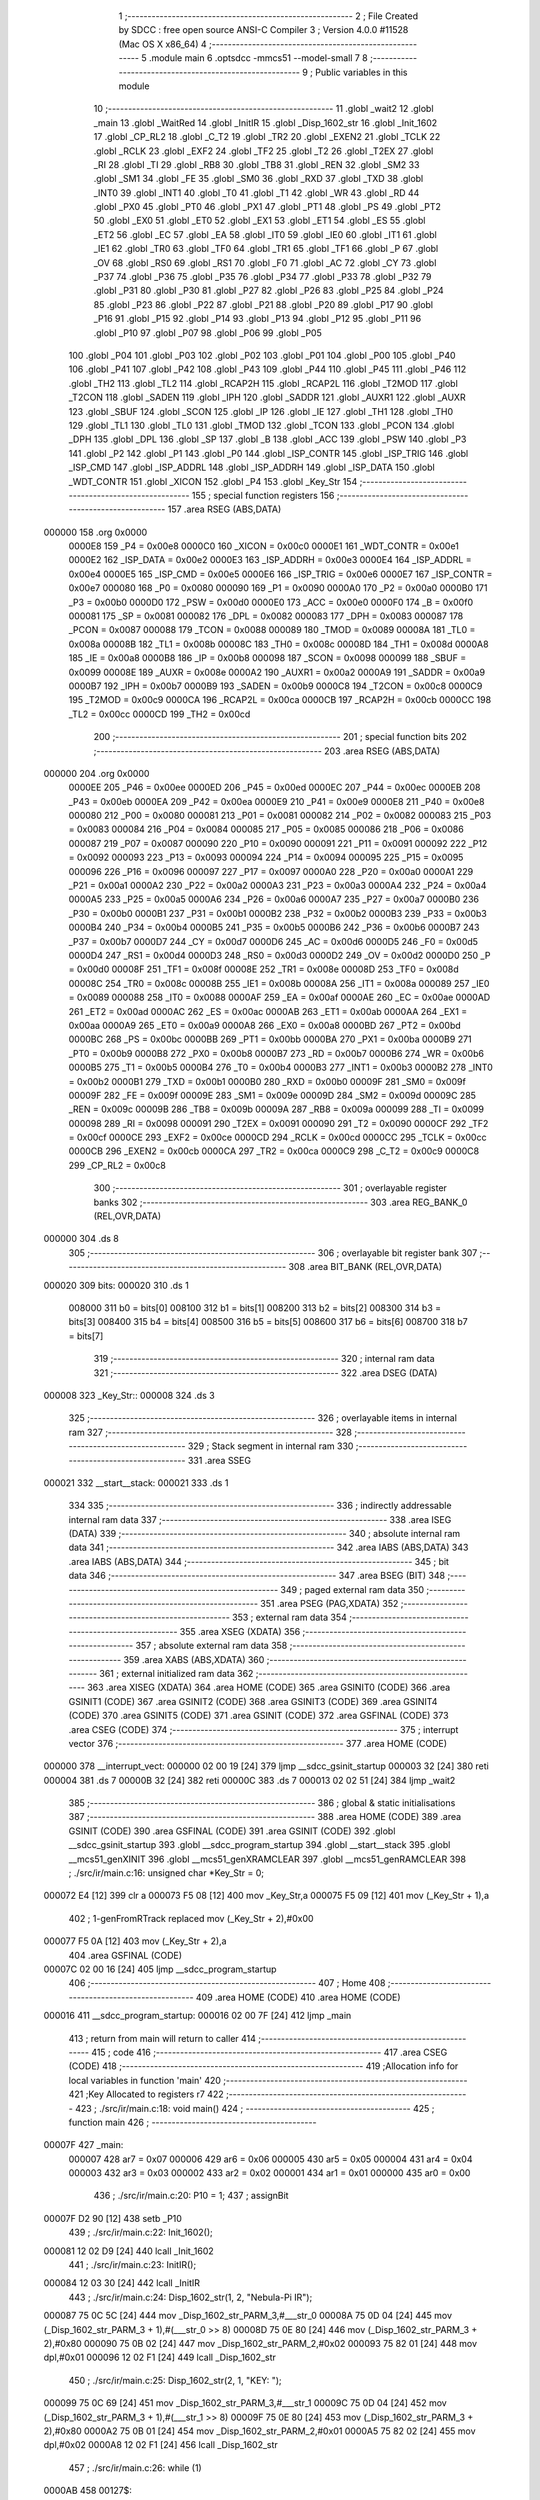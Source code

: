                                       1 ;--------------------------------------------------------
                                      2 ; File Created by SDCC : free open source ANSI-C Compiler
                                      3 ; Version 4.0.0 #11528 (Mac OS X x86_64)
                                      4 ;--------------------------------------------------------
                                      5 	.module main
                                      6 	.optsdcc -mmcs51 --model-small
                                      7 	
                                      8 ;--------------------------------------------------------
                                      9 ; Public variables in this module
                                     10 ;--------------------------------------------------------
                                     11 	.globl _wait2
                                     12 	.globl _main
                                     13 	.globl _WaitRed
                                     14 	.globl _InitIR
                                     15 	.globl _Disp_1602_str
                                     16 	.globl _Init_1602
                                     17 	.globl _CP_RL2
                                     18 	.globl _C_T2
                                     19 	.globl _TR2
                                     20 	.globl _EXEN2
                                     21 	.globl _TCLK
                                     22 	.globl _RCLK
                                     23 	.globl _EXF2
                                     24 	.globl _TF2
                                     25 	.globl _T2
                                     26 	.globl _T2EX
                                     27 	.globl _RI
                                     28 	.globl _TI
                                     29 	.globl _RB8
                                     30 	.globl _TB8
                                     31 	.globl _REN
                                     32 	.globl _SM2
                                     33 	.globl _SM1
                                     34 	.globl _FE
                                     35 	.globl _SM0
                                     36 	.globl _RXD
                                     37 	.globl _TXD
                                     38 	.globl _INT0
                                     39 	.globl _INT1
                                     40 	.globl _T0
                                     41 	.globl _T1
                                     42 	.globl _WR
                                     43 	.globl _RD
                                     44 	.globl _PX0
                                     45 	.globl _PT0
                                     46 	.globl _PX1
                                     47 	.globl _PT1
                                     48 	.globl _PS
                                     49 	.globl _PT2
                                     50 	.globl _EX0
                                     51 	.globl _ET0
                                     52 	.globl _EX1
                                     53 	.globl _ET1
                                     54 	.globl _ES
                                     55 	.globl _ET2
                                     56 	.globl _EC
                                     57 	.globl _EA
                                     58 	.globl _IT0
                                     59 	.globl _IE0
                                     60 	.globl _IT1
                                     61 	.globl _IE1
                                     62 	.globl _TR0
                                     63 	.globl _TF0
                                     64 	.globl _TR1
                                     65 	.globl _TF1
                                     66 	.globl _P
                                     67 	.globl _OV
                                     68 	.globl _RS0
                                     69 	.globl _RS1
                                     70 	.globl _F0
                                     71 	.globl _AC
                                     72 	.globl _CY
                                     73 	.globl _P37
                                     74 	.globl _P36
                                     75 	.globl _P35
                                     76 	.globl _P34
                                     77 	.globl _P33
                                     78 	.globl _P32
                                     79 	.globl _P31
                                     80 	.globl _P30
                                     81 	.globl _P27
                                     82 	.globl _P26
                                     83 	.globl _P25
                                     84 	.globl _P24
                                     85 	.globl _P23
                                     86 	.globl _P22
                                     87 	.globl _P21
                                     88 	.globl _P20
                                     89 	.globl _P17
                                     90 	.globl _P16
                                     91 	.globl _P15
                                     92 	.globl _P14
                                     93 	.globl _P13
                                     94 	.globl _P12
                                     95 	.globl _P11
                                     96 	.globl _P10
                                     97 	.globl _P07
                                     98 	.globl _P06
                                     99 	.globl _P05
                                    100 	.globl _P04
                                    101 	.globl _P03
                                    102 	.globl _P02
                                    103 	.globl _P01
                                    104 	.globl _P00
                                    105 	.globl _P40
                                    106 	.globl _P41
                                    107 	.globl _P42
                                    108 	.globl _P43
                                    109 	.globl _P44
                                    110 	.globl _P45
                                    111 	.globl _P46
                                    112 	.globl _TH2
                                    113 	.globl _TL2
                                    114 	.globl _RCAP2H
                                    115 	.globl _RCAP2L
                                    116 	.globl _T2MOD
                                    117 	.globl _T2CON
                                    118 	.globl _SADEN
                                    119 	.globl _IPH
                                    120 	.globl _SADDR
                                    121 	.globl _AUXR1
                                    122 	.globl _AUXR
                                    123 	.globl _SBUF
                                    124 	.globl _SCON
                                    125 	.globl _IP
                                    126 	.globl _IE
                                    127 	.globl _TH1
                                    128 	.globl _TH0
                                    129 	.globl _TL1
                                    130 	.globl _TL0
                                    131 	.globl _TMOD
                                    132 	.globl _TCON
                                    133 	.globl _PCON
                                    134 	.globl _DPH
                                    135 	.globl _DPL
                                    136 	.globl _SP
                                    137 	.globl _B
                                    138 	.globl _ACC
                                    139 	.globl _PSW
                                    140 	.globl _P3
                                    141 	.globl _P2
                                    142 	.globl _P1
                                    143 	.globl _P0
                                    144 	.globl _ISP_CONTR
                                    145 	.globl _ISP_TRIG
                                    146 	.globl _ISP_CMD
                                    147 	.globl _ISP_ADDRL
                                    148 	.globl _ISP_ADDRH
                                    149 	.globl _ISP_DATA
                                    150 	.globl _WDT_CONTR
                                    151 	.globl _XICON
                                    152 	.globl _P4
                                    153 	.globl _Key_Str
                                    154 ;--------------------------------------------------------
                                    155 ; special function registers
                                    156 ;--------------------------------------------------------
                                    157 	.area RSEG    (ABS,DATA)
      000000                        158 	.org 0x0000
                           0000E8   159 _P4	=	0x00e8
                           0000C0   160 _XICON	=	0x00c0
                           0000E1   161 _WDT_CONTR	=	0x00e1
                           0000E2   162 _ISP_DATA	=	0x00e2
                           0000E3   163 _ISP_ADDRH	=	0x00e3
                           0000E4   164 _ISP_ADDRL	=	0x00e4
                           0000E5   165 _ISP_CMD	=	0x00e5
                           0000E6   166 _ISP_TRIG	=	0x00e6
                           0000E7   167 _ISP_CONTR	=	0x00e7
                           000080   168 _P0	=	0x0080
                           000090   169 _P1	=	0x0090
                           0000A0   170 _P2	=	0x00a0
                           0000B0   171 _P3	=	0x00b0
                           0000D0   172 _PSW	=	0x00d0
                           0000E0   173 _ACC	=	0x00e0
                           0000F0   174 _B	=	0x00f0
                           000081   175 _SP	=	0x0081
                           000082   176 _DPL	=	0x0082
                           000083   177 _DPH	=	0x0083
                           000087   178 _PCON	=	0x0087
                           000088   179 _TCON	=	0x0088
                           000089   180 _TMOD	=	0x0089
                           00008A   181 _TL0	=	0x008a
                           00008B   182 _TL1	=	0x008b
                           00008C   183 _TH0	=	0x008c
                           00008D   184 _TH1	=	0x008d
                           0000A8   185 _IE	=	0x00a8
                           0000B8   186 _IP	=	0x00b8
                           000098   187 _SCON	=	0x0098
                           000099   188 _SBUF	=	0x0099
                           00008E   189 _AUXR	=	0x008e
                           0000A2   190 _AUXR1	=	0x00a2
                           0000A9   191 _SADDR	=	0x00a9
                           0000B7   192 _IPH	=	0x00b7
                           0000B9   193 _SADEN	=	0x00b9
                           0000C8   194 _T2CON	=	0x00c8
                           0000C9   195 _T2MOD	=	0x00c9
                           0000CA   196 _RCAP2L	=	0x00ca
                           0000CB   197 _RCAP2H	=	0x00cb
                           0000CC   198 _TL2	=	0x00cc
                           0000CD   199 _TH2	=	0x00cd
                                    200 ;--------------------------------------------------------
                                    201 ; special function bits
                                    202 ;--------------------------------------------------------
                                    203 	.area RSEG    (ABS,DATA)
      000000                        204 	.org 0x0000
                           0000EE   205 _P46	=	0x00ee
                           0000ED   206 _P45	=	0x00ed
                           0000EC   207 _P44	=	0x00ec
                           0000EB   208 _P43	=	0x00eb
                           0000EA   209 _P42	=	0x00ea
                           0000E9   210 _P41	=	0x00e9
                           0000E8   211 _P40	=	0x00e8
                           000080   212 _P00	=	0x0080
                           000081   213 _P01	=	0x0081
                           000082   214 _P02	=	0x0082
                           000083   215 _P03	=	0x0083
                           000084   216 _P04	=	0x0084
                           000085   217 _P05	=	0x0085
                           000086   218 _P06	=	0x0086
                           000087   219 _P07	=	0x0087
                           000090   220 _P10	=	0x0090
                           000091   221 _P11	=	0x0091
                           000092   222 _P12	=	0x0092
                           000093   223 _P13	=	0x0093
                           000094   224 _P14	=	0x0094
                           000095   225 _P15	=	0x0095
                           000096   226 _P16	=	0x0096
                           000097   227 _P17	=	0x0097
                           0000A0   228 _P20	=	0x00a0
                           0000A1   229 _P21	=	0x00a1
                           0000A2   230 _P22	=	0x00a2
                           0000A3   231 _P23	=	0x00a3
                           0000A4   232 _P24	=	0x00a4
                           0000A5   233 _P25	=	0x00a5
                           0000A6   234 _P26	=	0x00a6
                           0000A7   235 _P27	=	0x00a7
                           0000B0   236 _P30	=	0x00b0
                           0000B1   237 _P31	=	0x00b1
                           0000B2   238 _P32	=	0x00b2
                           0000B3   239 _P33	=	0x00b3
                           0000B4   240 _P34	=	0x00b4
                           0000B5   241 _P35	=	0x00b5
                           0000B6   242 _P36	=	0x00b6
                           0000B7   243 _P37	=	0x00b7
                           0000D7   244 _CY	=	0x00d7
                           0000D6   245 _AC	=	0x00d6
                           0000D5   246 _F0	=	0x00d5
                           0000D4   247 _RS1	=	0x00d4
                           0000D3   248 _RS0	=	0x00d3
                           0000D2   249 _OV	=	0x00d2
                           0000D0   250 _P	=	0x00d0
                           00008F   251 _TF1	=	0x008f
                           00008E   252 _TR1	=	0x008e
                           00008D   253 _TF0	=	0x008d
                           00008C   254 _TR0	=	0x008c
                           00008B   255 _IE1	=	0x008b
                           00008A   256 _IT1	=	0x008a
                           000089   257 _IE0	=	0x0089
                           000088   258 _IT0	=	0x0088
                           0000AF   259 _EA	=	0x00af
                           0000AE   260 _EC	=	0x00ae
                           0000AD   261 _ET2	=	0x00ad
                           0000AC   262 _ES	=	0x00ac
                           0000AB   263 _ET1	=	0x00ab
                           0000AA   264 _EX1	=	0x00aa
                           0000A9   265 _ET0	=	0x00a9
                           0000A8   266 _EX0	=	0x00a8
                           0000BD   267 _PT2	=	0x00bd
                           0000BC   268 _PS	=	0x00bc
                           0000BB   269 _PT1	=	0x00bb
                           0000BA   270 _PX1	=	0x00ba
                           0000B9   271 _PT0	=	0x00b9
                           0000B8   272 _PX0	=	0x00b8
                           0000B7   273 _RD	=	0x00b7
                           0000B6   274 _WR	=	0x00b6
                           0000B5   275 _T1	=	0x00b5
                           0000B4   276 _T0	=	0x00b4
                           0000B3   277 _INT1	=	0x00b3
                           0000B2   278 _INT0	=	0x00b2
                           0000B1   279 _TXD	=	0x00b1
                           0000B0   280 _RXD	=	0x00b0
                           00009F   281 _SM0	=	0x009f
                           00009F   282 _FE	=	0x009f
                           00009E   283 _SM1	=	0x009e
                           00009D   284 _SM2	=	0x009d
                           00009C   285 _REN	=	0x009c
                           00009B   286 _TB8	=	0x009b
                           00009A   287 _RB8	=	0x009a
                           000099   288 _TI	=	0x0099
                           000098   289 _RI	=	0x0098
                           000091   290 _T2EX	=	0x0091
                           000090   291 _T2	=	0x0090
                           0000CF   292 _TF2	=	0x00cf
                           0000CE   293 _EXF2	=	0x00ce
                           0000CD   294 _RCLK	=	0x00cd
                           0000CC   295 _TCLK	=	0x00cc
                           0000CB   296 _EXEN2	=	0x00cb
                           0000CA   297 _TR2	=	0x00ca
                           0000C9   298 _C_T2	=	0x00c9
                           0000C8   299 _CP_RL2	=	0x00c8
                                    300 ;--------------------------------------------------------
                                    301 ; overlayable register banks
                                    302 ;--------------------------------------------------------
                                    303 	.area REG_BANK_0	(REL,OVR,DATA)
      000000                        304 	.ds 8
                                    305 ;--------------------------------------------------------
                                    306 ; overlayable bit register bank
                                    307 ;--------------------------------------------------------
                                    308 	.area BIT_BANK	(REL,OVR,DATA)
      000020                        309 bits:
      000020                        310 	.ds 1
                           008000   311 	b0 = bits[0]
                           008100   312 	b1 = bits[1]
                           008200   313 	b2 = bits[2]
                           008300   314 	b3 = bits[3]
                           008400   315 	b4 = bits[4]
                           008500   316 	b5 = bits[5]
                           008600   317 	b6 = bits[6]
                           008700   318 	b7 = bits[7]
                                    319 ;--------------------------------------------------------
                                    320 ; internal ram data
                                    321 ;--------------------------------------------------------
                                    322 	.area DSEG    (DATA)
      000008                        323 _Key_Str::
      000008                        324 	.ds 3
                                    325 ;--------------------------------------------------------
                                    326 ; overlayable items in internal ram 
                                    327 ;--------------------------------------------------------
                                    328 ;--------------------------------------------------------
                                    329 ; Stack segment in internal ram 
                                    330 ;--------------------------------------------------------
                                    331 	.area	SSEG
      000021                        332 __start__stack:
      000021                        333 	.ds	1
                                    334 
                                    335 ;--------------------------------------------------------
                                    336 ; indirectly addressable internal ram data
                                    337 ;--------------------------------------------------------
                                    338 	.area ISEG    (DATA)
                                    339 ;--------------------------------------------------------
                                    340 ; absolute internal ram data
                                    341 ;--------------------------------------------------------
                                    342 	.area IABS    (ABS,DATA)
                                    343 	.area IABS    (ABS,DATA)
                                    344 ;--------------------------------------------------------
                                    345 ; bit data
                                    346 ;--------------------------------------------------------
                                    347 	.area BSEG    (BIT)
                                    348 ;--------------------------------------------------------
                                    349 ; paged external ram data
                                    350 ;--------------------------------------------------------
                                    351 	.area PSEG    (PAG,XDATA)
                                    352 ;--------------------------------------------------------
                                    353 ; external ram data
                                    354 ;--------------------------------------------------------
                                    355 	.area XSEG    (XDATA)
                                    356 ;--------------------------------------------------------
                                    357 ; absolute external ram data
                                    358 ;--------------------------------------------------------
                                    359 	.area XABS    (ABS,XDATA)
                                    360 ;--------------------------------------------------------
                                    361 ; external initialized ram data
                                    362 ;--------------------------------------------------------
                                    363 	.area XISEG   (XDATA)
                                    364 	.area HOME    (CODE)
                                    365 	.area GSINIT0 (CODE)
                                    366 	.area GSINIT1 (CODE)
                                    367 	.area GSINIT2 (CODE)
                                    368 	.area GSINIT3 (CODE)
                                    369 	.area GSINIT4 (CODE)
                                    370 	.area GSINIT5 (CODE)
                                    371 	.area GSINIT  (CODE)
                                    372 	.area GSFINAL (CODE)
                                    373 	.area CSEG    (CODE)
                                    374 ;--------------------------------------------------------
                                    375 ; interrupt vector 
                                    376 ;--------------------------------------------------------
                                    377 	.area HOME    (CODE)
      000000                        378 __interrupt_vect:
      000000 02 00 19         [24]  379 	ljmp	__sdcc_gsinit_startup
      000003 32               [24]  380 	reti
      000004                        381 	.ds	7
      00000B 32               [24]  382 	reti
      00000C                        383 	.ds	7
      000013 02 02 51         [24]  384 	ljmp	_wait2
                                    385 ;--------------------------------------------------------
                                    386 ; global & static initialisations
                                    387 ;--------------------------------------------------------
                                    388 	.area HOME    (CODE)
                                    389 	.area GSINIT  (CODE)
                                    390 	.area GSFINAL (CODE)
                                    391 	.area GSINIT  (CODE)
                                    392 	.globl __sdcc_gsinit_startup
                                    393 	.globl __sdcc_program_startup
                                    394 	.globl __start__stack
                                    395 	.globl __mcs51_genXINIT
                                    396 	.globl __mcs51_genXRAMCLEAR
                                    397 	.globl __mcs51_genRAMCLEAR
                                    398 ;	./src/ir/main.c:16: unsigned char *Key_Str = 0;
      000072 E4               [12]  399 	clr	a
      000073 F5 08            [12]  400 	mov	_Key_Str,a
      000075 F5 09            [12]  401 	mov	(_Key_Str + 1),a
                                    402 ;	1-genFromRTrack replaced	mov	(_Key_Str + 2),#0x00
      000077 F5 0A            [12]  403 	mov	(_Key_Str + 2),a
                                    404 	.area GSFINAL (CODE)
      00007C 02 00 16         [24]  405 	ljmp	__sdcc_program_startup
                                    406 ;--------------------------------------------------------
                                    407 ; Home
                                    408 ;--------------------------------------------------------
                                    409 	.area HOME    (CODE)
                                    410 	.area HOME    (CODE)
      000016                        411 __sdcc_program_startup:
      000016 02 00 7F         [24]  412 	ljmp	_main
                                    413 ;	return from main will return to caller
                                    414 ;--------------------------------------------------------
                                    415 ; code
                                    416 ;--------------------------------------------------------
                                    417 	.area CSEG    (CODE)
                                    418 ;------------------------------------------------------------
                                    419 ;Allocation info for local variables in function 'main'
                                    420 ;------------------------------------------------------------
                                    421 ;Key                       Allocated to registers r7 
                                    422 ;------------------------------------------------------------
                                    423 ;	./src/ir/main.c:18: void main()
                                    424 ;	-----------------------------------------
                                    425 ;	 function main
                                    426 ;	-----------------------------------------
      00007F                        427 _main:
                           000007   428 	ar7 = 0x07
                           000006   429 	ar6 = 0x06
                           000005   430 	ar5 = 0x05
                           000004   431 	ar4 = 0x04
                           000003   432 	ar3 = 0x03
                           000002   433 	ar2 = 0x02
                           000001   434 	ar1 = 0x01
                           000000   435 	ar0 = 0x00
                                    436 ;	./src/ir/main.c:20: P10 = 1;
                                    437 ;	assignBit
      00007F D2 90            [12]  438 	setb	_P10
                                    439 ;	./src/ir/main.c:22: Init_1602();
      000081 12 02 D9         [24]  440 	lcall	_Init_1602
                                    441 ;	./src/ir/main.c:23: InitIR();
      000084 12 03 30         [24]  442 	lcall	_InitIR
                                    443 ;	./src/ir/main.c:24: Disp_1602_str(1, 2, "Nebula-Pi IR");
      000087 75 0C 5C         [24]  444 	mov	_Disp_1602_str_PARM_3,#___str_0
      00008A 75 0D 04         [24]  445 	mov	(_Disp_1602_str_PARM_3 + 1),#(___str_0 >> 8)
      00008D 75 0E 80         [24]  446 	mov	(_Disp_1602_str_PARM_3 + 2),#0x80
      000090 75 0B 02         [24]  447 	mov	_Disp_1602_str_PARM_2,#0x02
      000093 75 82 01         [24]  448 	mov	dpl,#0x01
      000096 12 02 F1         [24]  449 	lcall	_Disp_1602_str
                                    450 ;	./src/ir/main.c:25: Disp_1602_str(2, 1, "KEY: ");
      000099 75 0C 69         [24]  451 	mov	_Disp_1602_str_PARM_3,#___str_1
      00009C 75 0D 04         [24]  452 	mov	(_Disp_1602_str_PARM_3 + 1),#(___str_1 >> 8)
      00009F 75 0E 80         [24]  453 	mov	(_Disp_1602_str_PARM_3 + 2),#0x80
      0000A2 75 0B 01         [24]  454 	mov	_Disp_1602_str_PARM_2,#0x01
      0000A5 75 82 02         [24]  455 	mov	dpl,#0x02
      0000A8 12 02 F1         [24]  456 	lcall	_Disp_1602_str
                                    457 ;	./src/ir/main.c:26: while (1)
      0000AB                        458 00127$:
                                    459 ;	./src/ir/main.c:29: if (Flag_IR)
      0000AB E5 0F            [12]  460 	mov	a,_Flag_IR
      0000AD 60 FC            [24]  461 	jz	00127$
                                    462 ;	./src/ir/main.c:32: Flag_IR = 0;
      0000AF 75 0F 00         [24]  463 	mov	_Flag_IR,#0x00
                                    464 ;	./src/ir/main.c:35: Key = (unsigned char)(Data_IR >> 16);
      0000B2 AF 12            [24]  465 	mov	r7,(_Data_IR + 2)
                                    466 ;	./src/ir/main.c:36: switch (Key)
      0000B4 BF 07 03         [24]  467 	cjne	r7,#0x07,00224$
      0000B7 02 01 77         [24]  468 	ljmp	00107$
      0000BA                        469 00224$:
      0000BA BF 08 03         [24]  470 	cjne	r7,#0x08,00225$
      0000BD 02 01 DF         [24]  471 	ljmp	00116$
      0000C0                        472 00225$:
      0000C0 BF 09 03         [24]  473 	cjne	r7,#0x09,00226$
      0000C3 02 01 8F         [24]  474 	ljmp	00109$
      0000C6                        475 00226$:
      0000C6 BF 0C 03         [24]  476 	cjne	r7,#0x0c,00227$
      0000C9 02 01 BE         [24]  477 	ljmp	00113$
      0000CC                        478 00227$:
      0000CC BF 0D 03         [24]  479 	cjne	r7,#0x0d,00228$
      0000CF 02 01 B3         [24]  480 	ljmp	00112$
      0000D2                        481 00228$:
      0000D2 BF 15 03         [24]  482 	cjne	r7,#0x15,00229$
      0000D5 02 01 83         [24]  483 	ljmp	00108$
      0000D8                        484 00229$:
      0000D8 BF 16 03         [24]  485 	cjne	r7,#0x16,00230$
      0000DB 02 01 9B         [24]  486 	ljmp	00110$
      0000DE                        487 00230$:
      0000DE BF 18 03         [24]  488 	cjne	r7,#0x18,00231$
      0000E1 02 01 C9         [24]  489 	ljmp	00114$
      0000E4                        490 00231$:
      0000E4 BF 19 03         [24]  491 	cjne	r7,#0x19,00232$
      0000E7 02 01 A7         [24]  492 	ljmp	00111$
      0000EA                        493 00232$:
      0000EA BF 1C 03         [24]  494 	cjne	r7,#0x1c,00233$
      0000ED 02 01 EA         [24]  495 	ljmp	00117$
      0000F0                        496 00233$:
      0000F0 BF 40 02         [24]  497 	cjne	r7,#0x40,00234$
      0000F3 80 6A            [24]  498 	sjmp	00105$
      0000F5                        499 00234$:
      0000F5 BF 42 03         [24]  500 	cjne	r7,#0x42,00235$
      0000F8 02 02 00         [24]  501 	ljmp	00119$
      0000FB                        502 00235$:
      0000FB BF 43 02         [24]  503 	cjne	r7,#0x43,00236$
      0000FE 80 6B            [24]  504 	sjmp	00106$
      000100                        505 00236$:
      000100 BF 44 02         [24]  506 	cjne	r7,#0x44,00237$
      000103 80 4E            [24]  507 	sjmp	00104$
      000105                        508 00237$:
      000105 BF 45 02         [24]  509 	cjne	r7,#0x45,00238$
      000108 80 25            [24]  510 	sjmp	00101$
      00010A                        511 00238$:
      00010A BF 46 02         [24]  512 	cjne	r7,#0x46,00239$
      00010D 80 2C            [24]  513 	sjmp	00102$
      00010F                        514 00239$:
      00010F BF 47 02         [24]  515 	cjne	r7,#0x47,00240$
      000112 80 33            [24]  516 	sjmp	00103$
      000114                        517 00240$:
      000114 BF 4A 03         [24]  518 	cjne	r7,#0x4a,00241$
      000117 02 02 16         [24]  519 	ljmp	00121$
      00011A                        520 00241$:
      00011A BF 52 03         [24]  521 	cjne	r7,#0x52,00242$
      00011D 02 02 0B         [24]  522 	ljmp	00120$
      000120                        523 00242$:
      000120 BF 5A 03         [24]  524 	cjne	r7,#0x5a,00243$
      000123 02 01 F5         [24]  525 	ljmp	00118$
      000126                        526 00243$:
      000126 BF 5E 03         [24]  527 	cjne	r7,#0x5e,00244$
      000129 02 01 D4         [24]  528 	ljmp	00115$
      00012C                        529 00244$:
      00012C 02 02 21         [24]  530 	ljmp	00122$
                                    531 ;	./src/ir/main.c:38: case 69:
      00012F                        532 00101$:
                                    533 ;	./src/ir/main.c:39: Key_Str = "CH-";
      00012F 75 08 6F         [24]  534 	mov	_Key_Str,#___str_2
      000132 75 09 04         [24]  535 	mov	(_Key_Str + 1),#(___str_2 >> 8)
      000135 75 0A 80         [24]  536 	mov	(_Key_Str + 2),#0x80
                                    537 ;	./src/ir/main.c:40: break;
      000138 02 02 2A         [24]  538 	ljmp	00123$
                                    539 ;	./src/ir/main.c:41: case 70:
      00013B                        540 00102$:
                                    541 ;	./src/ir/main.c:42: Key_Str = "CH";
      00013B 75 08 73         [24]  542 	mov	_Key_Str,#___str_3
      00013E 75 09 04         [24]  543 	mov	(_Key_Str + 1),#(___str_3 >> 8)
      000141 75 0A 80         [24]  544 	mov	(_Key_Str + 2),#0x80
                                    545 ;	./src/ir/main.c:43: break;
      000144 02 02 2A         [24]  546 	ljmp	00123$
                                    547 ;	./src/ir/main.c:44: case 71:
      000147                        548 00103$:
                                    549 ;	./src/ir/main.c:45: Key_Str = "CH+";
      000147 75 08 76         [24]  550 	mov	_Key_Str,#___str_4
      00014A 75 09 04         [24]  551 	mov	(_Key_Str + 1),#(___str_4 >> 8)
      00014D 75 0A 80         [24]  552 	mov	(_Key_Str + 2),#0x80
                                    553 ;	./src/ir/main.c:46: break;
      000150 02 02 2A         [24]  554 	ljmp	00123$
                                    555 ;	./src/ir/main.c:47: case 68:
      000153                        556 00104$:
                                    557 ;	./src/ir/main.c:48: Key_Str = "PREV";
      000153 75 08 7A         [24]  558 	mov	_Key_Str,#___str_5
      000156 75 09 04         [24]  559 	mov	(_Key_Str + 1),#(___str_5 >> 8)
      000159 75 0A 80         [24]  560 	mov	(_Key_Str + 2),#0x80
                                    561 ;	./src/ir/main.c:49: break;
      00015C 02 02 2A         [24]  562 	ljmp	00123$
                                    563 ;	./src/ir/main.c:50: case 64:
      00015F                        564 00105$:
                                    565 ;	./src/ir/main.c:51: Key_Str = "NEXT";
      00015F 75 08 7F         [24]  566 	mov	_Key_Str,#___str_6
      000162 75 09 04         [24]  567 	mov	(_Key_Str + 1),#(___str_6 >> 8)
      000165 75 0A 80         [24]  568 	mov	(_Key_Str + 2),#0x80
                                    569 ;	./src/ir/main.c:52: break;
      000168 02 02 2A         [24]  570 	ljmp	00123$
                                    571 ;	./src/ir/main.c:53: case 67:
      00016B                        572 00106$:
                                    573 ;	./src/ir/main.c:54: Key_Str = "PLAY/PAUSE";
      00016B 75 08 84         [24]  574 	mov	_Key_Str,#___str_7
      00016E 75 09 04         [24]  575 	mov	(_Key_Str + 1),#(___str_7 >> 8)
      000171 75 0A 80         [24]  576 	mov	(_Key_Str + 2),#0x80
                                    577 ;	./src/ir/main.c:55: break;
      000174 02 02 2A         [24]  578 	ljmp	00123$
                                    579 ;	./src/ir/main.c:56: case 7:
      000177                        580 00107$:
                                    581 ;	./src/ir/main.c:57: Key_Str = "-";
      000177 75 08 8F         [24]  582 	mov	_Key_Str,#___str_8
      00017A 75 09 04         [24]  583 	mov	(_Key_Str + 1),#(___str_8 >> 8)
      00017D 75 0A 80         [24]  584 	mov	(_Key_Str + 2),#0x80
                                    585 ;	./src/ir/main.c:58: break;
      000180 02 02 2A         [24]  586 	ljmp	00123$
                                    587 ;	./src/ir/main.c:59: case 21:
      000183                        588 00108$:
                                    589 ;	./src/ir/main.c:60: Key_Str = "+";
      000183 75 08 91         [24]  590 	mov	_Key_Str,#___str_9
      000186 75 09 04         [24]  591 	mov	(_Key_Str + 1),#(___str_9 >> 8)
      000189 75 0A 80         [24]  592 	mov	(_Key_Str + 2),#0x80
                                    593 ;	./src/ir/main.c:61: break;
      00018C 02 02 2A         [24]  594 	ljmp	00123$
                                    595 ;	./src/ir/main.c:62: case 9:
      00018F                        596 00109$:
                                    597 ;	./src/ir/main.c:63: Key_Str = "EQ";
      00018F 75 08 93         [24]  598 	mov	_Key_Str,#___str_10
      000192 75 09 04         [24]  599 	mov	(_Key_Str + 1),#(___str_10 >> 8)
      000195 75 0A 80         [24]  600 	mov	(_Key_Str + 2),#0x80
                                    601 ;	./src/ir/main.c:64: break;
      000198 02 02 2A         [24]  602 	ljmp	00123$
                                    603 ;	./src/ir/main.c:65: case 22:
      00019B                        604 00110$:
                                    605 ;	./src/ir/main.c:66: Key_Str = "0";
      00019B 75 08 96         [24]  606 	mov	_Key_Str,#___str_11
      00019E 75 09 04         [24]  607 	mov	(_Key_Str + 1),#(___str_11 >> 8)
      0001A1 75 0A 80         [24]  608 	mov	(_Key_Str + 2),#0x80
                                    609 ;	./src/ir/main.c:67: break;
      0001A4 02 02 2A         [24]  610 	ljmp	00123$
                                    611 ;	./src/ir/main.c:68: case 25:
      0001A7                        612 00111$:
                                    613 ;	./src/ir/main.c:69: Key_Str = "100+";
      0001A7 75 08 98         [24]  614 	mov	_Key_Str,#___str_12
      0001AA 75 09 04         [24]  615 	mov	(_Key_Str + 1),#(___str_12 >> 8)
      0001AD 75 0A 80         [24]  616 	mov	(_Key_Str + 2),#0x80
                                    617 ;	./src/ir/main.c:70: break;
      0001B0 02 02 2A         [24]  618 	ljmp	00123$
                                    619 ;	./src/ir/main.c:71: case 13:
      0001B3                        620 00112$:
                                    621 ;	./src/ir/main.c:72: Key_Str = "200+";
      0001B3 75 08 9D         [24]  622 	mov	_Key_Str,#___str_13
      0001B6 75 09 04         [24]  623 	mov	(_Key_Str + 1),#(___str_13 >> 8)
      0001B9 75 0A 80         [24]  624 	mov	(_Key_Str + 2),#0x80
                                    625 ;	./src/ir/main.c:73: break;
                                    626 ;	./src/ir/main.c:74: case 12:
      0001BC 80 6C            [24]  627 	sjmp	00123$
      0001BE                        628 00113$:
                                    629 ;	./src/ir/main.c:75: Key_Str = "1";
      0001BE 75 08 A2         [24]  630 	mov	_Key_Str,#___str_14
      0001C1 75 09 04         [24]  631 	mov	(_Key_Str + 1),#(___str_14 >> 8)
      0001C4 75 0A 80         [24]  632 	mov	(_Key_Str + 2),#0x80
                                    633 ;	./src/ir/main.c:76: break;
                                    634 ;	./src/ir/main.c:77: case 24:
      0001C7 80 61            [24]  635 	sjmp	00123$
      0001C9                        636 00114$:
                                    637 ;	./src/ir/main.c:78: Key_Str = "2";
      0001C9 75 08 A4         [24]  638 	mov	_Key_Str,#___str_15
      0001CC 75 09 04         [24]  639 	mov	(_Key_Str + 1),#(___str_15 >> 8)
      0001CF 75 0A 80         [24]  640 	mov	(_Key_Str + 2),#0x80
                                    641 ;	./src/ir/main.c:79: break;
                                    642 ;	./src/ir/main.c:80: case 94:
      0001D2 80 56            [24]  643 	sjmp	00123$
      0001D4                        644 00115$:
                                    645 ;	./src/ir/main.c:81: Key_Str = "3";
      0001D4 75 08 A6         [24]  646 	mov	_Key_Str,#___str_16
      0001D7 75 09 04         [24]  647 	mov	(_Key_Str + 1),#(___str_16 >> 8)
      0001DA 75 0A 80         [24]  648 	mov	(_Key_Str + 2),#0x80
                                    649 ;	./src/ir/main.c:82: break;
                                    650 ;	./src/ir/main.c:83: case 8:
      0001DD 80 4B            [24]  651 	sjmp	00123$
      0001DF                        652 00116$:
                                    653 ;	./src/ir/main.c:84: Key_Str = "4";
      0001DF 75 08 A8         [24]  654 	mov	_Key_Str,#___str_17
      0001E2 75 09 04         [24]  655 	mov	(_Key_Str + 1),#(___str_17 >> 8)
      0001E5 75 0A 80         [24]  656 	mov	(_Key_Str + 2),#0x80
                                    657 ;	./src/ir/main.c:85: break;
                                    658 ;	./src/ir/main.c:86: case 28:
      0001E8 80 40            [24]  659 	sjmp	00123$
      0001EA                        660 00117$:
                                    661 ;	./src/ir/main.c:87: Key_Str = "5";
      0001EA 75 08 AA         [24]  662 	mov	_Key_Str,#___str_18
      0001ED 75 09 04         [24]  663 	mov	(_Key_Str + 1),#(___str_18 >> 8)
      0001F0 75 0A 80         [24]  664 	mov	(_Key_Str + 2),#0x80
                                    665 ;	./src/ir/main.c:88: break;
                                    666 ;	./src/ir/main.c:89: case 90:
      0001F3 80 35            [24]  667 	sjmp	00123$
      0001F5                        668 00118$:
                                    669 ;	./src/ir/main.c:90: Key_Str = "6";
      0001F5 75 08 AC         [24]  670 	mov	_Key_Str,#___str_19
      0001F8 75 09 04         [24]  671 	mov	(_Key_Str + 1),#(___str_19 >> 8)
      0001FB 75 0A 80         [24]  672 	mov	(_Key_Str + 2),#0x80
                                    673 ;	./src/ir/main.c:91: break;
                                    674 ;	./src/ir/main.c:92: case 66:
      0001FE 80 2A            [24]  675 	sjmp	00123$
      000200                        676 00119$:
                                    677 ;	./src/ir/main.c:93: Key_Str = "7";
      000200 75 08 AE         [24]  678 	mov	_Key_Str,#___str_20
      000203 75 09 04         [24]  679 	mov	(_Key_Str + 1),#(___str_20 >> 8)
      000206 75 0A 80         [24]  680 	mov	(_Key_Str + 2),#0x80
                                    681 ;	./src/ir/main.c:94: break;
                                    682 ;	./src/ir/main.c:95: case 82:
      000209 80 1F            [24]  683 	sjmp	00123$
      00020B                        684 00120$:
                                    685 ;	./src/ir/main.c:96: Key_Str = "8";
      00020B 75 08 B0         [24]  686 	mov	_Key_Str,#___str_21
      00020E 75 09 04         [24]  687 	mov	(_Key_Str + 1),#(___str_21 >> 8)
      000211 75 0A 80         [24]  688 	mov	(_Key_Str + 2),#0x80
                                    689 ;	./src/ir/main.c:97: break;
                                    690 ;	./src/ir/main.c:98: case 74:
      000214 80 14            [24]  691 	sjmp	00123$
      000216                        692 00121$:
                                    693 ;	./src/ir/main.c:99: Key_Str = "9";
      000216 75 08 B2         [24]  694 	mov	_Key_Str,#___str_22
      000219 75 09 04         [24]  695 	mov	(_Key_Str + 1),#(___str_22 >> 8)
      00021C 75 0A 80         [24]  696 	mov	(_Key_Str + 2),#0x80
                                    697 ;	./src/ir/main.c:100: break;
                                    698 ;	./src/ir/main.c:101: default:
      00021F 80 09            [24]  699 	sjmp	00123$
      000221                        700 00122$:
                                    701 ;	./src/ir/main.c:102: Key_Str = "error!";
      000221 75 08 B4         [24]  702 	mov	_Key_Str,#___str_23
      000224 75 09 04         [24]  703 	mov	(_Key_Str + 1),#(___str_23 >> 8)
      000227 75 0A 80         [24]  704 	mov	(_Key_Str + 2),#0x80
                                    705 ;	./src/ir/main.c:103: }
      00022A                        706 00123$:
                                    707 ;	./src/ir/main.c:104: Disp_1602_str(2,5,"             ");
      00022A 75 0C BB         [24]  708 	mov	_Disp_1602_str_PARM_3,#___str_24
      00022D 75 0D 04         [24]  709 	mov	(_Disp_1602_str_PARM_3 + 1),#(___str_24 >> 8)
      000230 75 0E 80         [24]  710 	mov	(_Disp_1602_str_PARM_3 + 2),#0x80
      000233 75 0B 05         [24]  711 	mov	_Disp_1602_str_PARM_2,#0x05
      000236 75 82 02         [24]  712 	mov	dpl,#0x02
      000239 12 02 F1         [24]  713 	lcall	_Disp_1602_str
                                    714 ;	./src/ir/main.c:105: Disp_1602_str(2, 5, Key_Str);
      00023C 75 0B 05         [24]  715 	mov	_Disp_1602_str_PARM_2,#0x05
      00023F 85 08 0C         [24]  716 	mov	_Disp_1602_str_PARM_3,_Key_Str
      000242 85 09 0D         [24]  717 	mov	(_Disp_1602_str_PARM_3 + 1),(_Key_Str + 1)
      000245 85 0A 0E         [24]  718 	mov	(_Disp_1602_str_PARM_3 + 2),(_Key_Str + 2)
      000248 75 82 02         [24]  719 	mov	dpl,#0x02
      00024B 12 02 F1         [24]  720 	lcall	_Disp_1602_str
                                    721 ;	./src/ir/main.c:108: }
      00024E 02 00 AB         [24]  722 	ljmp	00127$
                                    723 ;------------------------------------------------------------
                                    724 ;Allocation info for local variables in function 'wait2'
                                    725 ;------------------------------------------------------------
                                    726 ;	./src/ir/main.c:110: void wait2() __interrupt(2)
                                    727 ;	-----------------------------------------
                                    728 ;	 function wait2
                                    729 ;	-----------------------------------------
      000251                        730 _wait2:
      000251 C0 20            [24]  731 	push	bits
      000253 C0 E0            [24]  732 	push	acc
      000255 C0 F0            [24]  733 	push	b
      000257 C0 82            [24]  734 	push	dpl
      000259 C0 83            [24]  735 	push	dph
      00025B C0 07            [24]  736 	push	(0+7)
      00025D C0 06            [24]  737 	push	(0+6)
      00025F C0 05            [24]  738 	push	(0+5)
      000261 C0 04            [24]  739 	push	(0+4)
      000263 C0 03            [24]  740 	push	(0+3)
      000265 C0 02            [24]  741 	push	(0+2)
      000267 C0 01            [24]  742 	push	(0+1)
      000269 C0 00            [24]  743 	push	(0+0)
      00026B C0 D0            [24]  744 	push	psw
      00026D 75 D0 00         [24]  745 	mov	psw,#0x00
                                    746 ;	./src/ir/main.c:112: if (P10 == 0)
      000270 20 90 04         [24]  747 	jb	_P10,00102$
                                    748 ;	./src/ir/main.c:114: P10 = 1;
                                    749 ;	assignBit
      000273 D2 90            [12]  750 	setb	_P10
      000275 80 02            [24]  751 	sjmp	00103$
      000277                        752 00102$:
                                    753 ;	./src/ir/main.c:118: P10 = 0;
                                    754 ;	assignBit
      000277 C2 90            [12]  755 	clr	_P10
      000279                        756 00103$:
                                    757 ;	./src/ir/main.c:120: WaitRed();
      000279 12 03 7B         [24]  758 	lcall	_WaitRed
                                    759 ;	./src/ir/main.c:121: }
      00027C D0 D0            [24]  760 	pop	psw
      00027E D0 00            [24]  761 	pop	(0+0)
      000280 D0 01            [24]  762 	pop	(0+1)
      000282 D0 02            [24]  763 	pop	(0+2)
      000284 D0 03            [24]  764 	pop	(0+3)
      000286 D0 04            [24]  765 	pop	(0+4)
      000288 D0 05            [24]  766 	pop	(0+5)
      00028A D0 06            [24]  767 	pop	(0+6)
      00028C D0 07            [24]  768 	pop	(0+7)
      00028E D0 83            [24]  769 	pop	dph
      000290 D0 82            [24]  770 	pop	dpl
      000292 D0 F0            [24]  771 	pop	b
      000294 D0 E0            [24]  772 	pop	acc
      000296 D0 20            [24]  773 	pop	bits
      000298 32               [24]  774 	reti
                                    775 	.area CSEG    (CODE)
                                    776 	.area CONST   (CODE)
                                    777 	.area CONST   (CODE)
      00045C                        778 ___str_0:
      00045C 4E 65 62 75 6C 61 2D   779 	.ascii "Nebula-Pi IR"
             50 69 20 49 52
      000468 00                     780 	.db 0x00
                                    781 	.area CSEG    (CODE)
                                    782 	.area CONST   (CODE)
      000469                        783 ___str_1:
      000469 4B 45 59 3A 20         784 	.ascii "KEY: "
      00046E 00                     785 	.db 0x00
                                    786 	.area CSEG    (CODE)
                                    787 	.area CONST   (CODE)
      00046F                        788 ___str_2:
      00046F 43 48 2D               789 	.ascii "CH-"
      000472 00                     790 	.db 0x00
                                    791 	.area CSEG    (CODE)
                                    792 	.area CONST   (CODE)
      000473                        793 ___str_3:
      000473 43 48                  794 	.ascii "CH"
      000475 00                     795 	.db 0x00
                                    796 	.area CSEG    (CODE)
                                    797 	.area CONST   (CODE)
      000476                        798 ___str_4:
      000476 43 48 2B               799 	.ascii "CH+"
      000479 00                     800 	.db 0x00
                                    801 	.area CSEG    (CODE)
                                    802 	.area CONST   (CODE)
      00047A                        803 ___str_5:
      00047A 50 52 45 56            804 	.ascii "PREV"
      00047E 00                     805 	.db 0x00
                                    806 	.area CSEG    (CODE)
                                    807 	.area CONST   (CODE)
      00047F                        808 ___str_6:
      00047F 4E 45 58 54            809 	.ascii "NEXT"
      000483 00                     810 	.db 0x00
                                    811 	.area CSEG    (CODE)
                                    812 	.area CONST   (CODE)
      000484                        813 ___str_7:
      000484 50 4C 41 59 2F 50 41   814 	.ascii "PLAY/PAUSE"
             55 53 45
      00048E 00                     815 	.db 0x00
                                    816 	.area CSEG    (CODE)
                                    817 	.area CONST   (CODE)
      00048F                        818 ___str_8:
      00048F 2D                     819 	.ascii "-"
      000490 00                     820 	.db 0x00
                                    821 	.area CSEG    (CODE)
                                    822 	.area CONST   (CODE)
      000491                        823 ___str_9:
      000491 2B                     824 	.ascii "+"
      000492 00                     825 	.db 0x00
                                    826 	.area CSEG    (CODE)
                                    827 	.area CONST   (CODE)
      000493                        828 ___str_10:
      000493 45 51                  829 	.ascii "EQ"
      000495 00                     830 	.db 0x00
                                    831 	.area CSEG    (CODE)
                                    832 	.area CONST   (CODE)
      000496                        833 ___str_11:
      000496 30                     834 	.ascii "0"
      000497 00                     835 	.db 0x00
                                    836 	.area CSEG    (CODE)
                                    837 	.area CONST   (CODE)
      000498                        838 ___str_12:
      000498 31 30 30 2B            839 	.ascii "100+"
      00049C 00                     840 	.db 0x00
                                    841 	.area CSEG    (CODE)
                                    842 	.area CONST   (CODE)
      00049D                        843 ___str_13:
      00049D 32 30 30 2B            844 	.ascii "200+"
      0004A1 00                     845 	.db 0x00
                                    846 	.area CSEG    (CODE)
                                    847 	.area CONST   (CODE)
      0004A2                        848 ___str_14:
      0004A2 31                     849 	.ascii "1"
      0004A3 00                     850 	.db 0x00
                                    851 	.area CSEG    (CODE)
                                    852 	.area CONST   (CODE)
      0004A4                        853 ___str_15:
      0004A4 32                     854 	.ascii "2"
      0004A5 00                     855 	.db 0x00
                                    856 	.area CSEG    (CODE)
                                    857 	.area CONST   (CODE)
      0004A6                        858 ___str_16:
      0004A6 33                     859 	.ascii "3"
      0004A7 00                     860 	.db 0x00
                                    861 	.area CSEG    (CODE)
                                    862 	.area CONST   (CODE)
      0004A8                        863 ___str_17:
      0004A8 34                     864 	.ascii "4"
      0004A9 00                     865 	.db 0x00
                                    866 	.area CSEG    (CODE)
                                    867 	.area CONST   (CODE)
      0004AA                        868 ___str_18:
      0004AA 35                     869 	.ascii "5"
      0004AB 00                     870 	.db 0x00
                                    871 	.area CSEG    (CODE)
                                    872 	.area CONST   (CODE)
      0004AC                        873 ___str_19:
      0004AC 36                     874 	.ascii "6"
      0004AD 00                     875 	.db 0x00
                                    876 	.area CSEG    (CODE)
                                    877 	.area CONST   (CODE)
      0004AE                        878 ___str_20:
      0004AE 37                     879 	.ascii "7"
      0004AF 00                     880 	.db 0x00
                                    881 	.area CSEG    (CODE)
                                    882 	.area CONST   (CODE)
      0004B0                        883 ___str_21:
      0004B0 38                     884 	.ascii "8"
      0004B1 00                     885 	.db 0x00
                                    886 	.area CSEG    (CODE)
                                    887 	.area CONST   (CODE)
      0004B2                        888 ___str_22:
      0004B2 39                     889 	.ascii "9"
      0004B3 00                     890 	.db 0x00
                                    891 	.area CSEG    (CODE)
                                    892 	.area CONST   (CODE)
      0004B4                        893 ___str_23:
      0004B4 65 72 72 6F 72 21      894 	.ascii "error!"
      0004BA 00                     895 	.db 0x00
                                    896 	.area CSEG    (CODE)
                                    897 	.area CONST   (CODE)
      0004BB                        898 ___str_24:
      0004BB 20 20 20 20 20 20 20   899 	.ascii "             "
             20 20 20 20 20 20
      0004C8 00                     900 	.db 0x00
                                    901 	.area CSEG    (CODE)
                                    902 	.area XINIT   (CODE)
                                    903 	.area CABS    (ABS,CODE)
